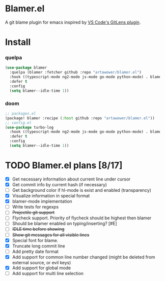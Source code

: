 * Blamer.el
A git blame plugin for emacs inspired by [[https://marketplace.visualstudio.com/items?itemName=eamodio.gitlens][VS Code's GitLens plugin]].
* Install
*** quelpa
#+BEGIN_SRC emacs-lisp
(use-package blamer
  :quelpa (blamer :fetcher github :repo "artawower/blamer.el")
  :hook ((typescript-mode ng2-mode js-mode go-mode python-mode) . blamer-mode)
  :defer t
  :config
  (setq blamer--idle-time 1))
  #+END_SRC

*** doom
#+BEGIN_SRC emacs-lisp
;; packages.el
(package! blamer :recipe (:host github :repo "artawower/blamer.el"))
;; config.el
(use-package turbo-log
  :hook ((typescript-mode ng2-mode js-mode go-mode python-mode) . blamer-mode)
  :defer t
  :config
  (setq blamer--idle-time 1))
  #+END_SRC

* TODO Blamer.el plans [8/17]
- [X] Get necessary information about current line under cursor
- [X] Get commit info by current hash (if necessary)
- [ ] Get background color if hl-mode is exist and enabled (transparency)
- [X] Visualize information in special format
- [X] blamer-mode implementation
- [ ] Write tests for regexps
- [ ] +Projectile git support+
- [ ] Flycheck support. Priority of flycheck should be highest then blamer
- [ ] Should be blamer enabled on typing/inserting? [#E]
- [ ] +IDLE time before showing+
- [ ] +Show git messages for all visible lines+
- [X] Special font for blame.
- [X] Truncate long commit line
- [ ] Add pretty date format
- [X] Add support for common line number changed (might be deleted from external source, or evil keys)
- [X] Add support for global mode
- [ ] Add support for multi line selection
